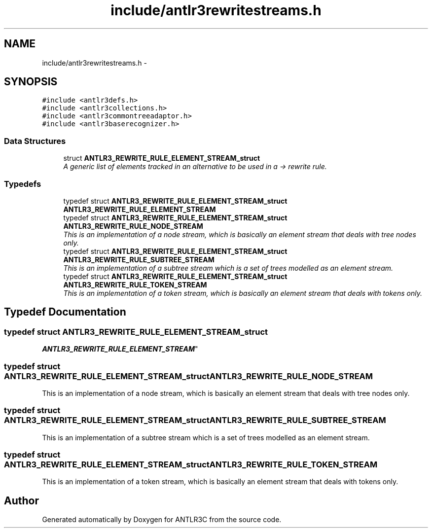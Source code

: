 .TH "include/antlr3rewritestreams.h" 3 "29 Nov 2010" "Version 3.3" "ANTLR3C" \" -*- nroff -*-
.ad l
.nh
.SH NAME
include/antlr3rewritestreams.h \- 
.SH SYNOPSIS
.br
.PP
\fC#include <antlr3defs.h>\fP
.br
\fC#include <antlr3collections.h>\fP
.br
\fC#include <antlr3commontreeadaptor.h>\fP
.br
\fC#include <antlr3baserecognizer.h>\fP
.br

.SS "Data Structures"

.in +1c
.ti -1c
.RI "struct \fBANTLR3_REWRITE_RULE_ELEMENT_STREAM_struct\fP"
.br
.RI "\fIA generic list of elements tracked in an alternative to be used in a -> rewrite rule. \fP"
.in -1c
.SS "Typedefs"

.in +1c
.ti -1c
.RI "typedef struct \fBANTLR3_REWRITE_RULE_ELEMENT_STREAM_struct\fP \fBANTLR3_REWRITE_RULE_ELEMENT_STREAM\fP"
.br
.ti -1c
.RI "typedef struct \fBANTLR3_REWRITE_RULE_ELEMENT_STREAM_struct\fP \fBANTLR3_REWRITE_RULE_NODE_STREAM\fP"
.br
.RI "\fIThis is an implementation of a node stream, which is basically an element stream that deals with tree nodes only. \fP"
.ti -1c
.RI "typedef struct \fBANTLR3_REWRITE_RULE_ELEMENT_STREAM_struct\fP \fBANTLR3_REWRITE_RULE_SUBTREE_STREAM\fP"
.br
.RI "\fIThis is an implementation of a subtree stream which is a set of trees modelled as an element stream. \fP"
.ti -1c
.RI "typedef struct \fBANTLR3_REWRITE_RULE_ELEMENT_STREAM_struct\fP \fBANTLR3_REWRITE_RULE_TOKEN_STREAM\fP"
.br
.RI "\fIThis is an implementation of a token stream, which is basically an element stream that deals with tokens only. \fP"
.in -1c
.SH "Typedef Documentation"
.PP 
.SS "typedef struct \fBANTLR3_REWRITE_RULE_ELEMENT_STREAM_struct\fP
     \fBANTLR3_REWRITE_RULE_ELEMENT_STREAM\fP"
.PP
.SS "typedef struct \fBANTLR3_REWRITE_RULE_ELEMENT_STREAM_struct\fP \fBANTLR3_REWRITE_RULE_NODE_STREAM\fP"
.PP
This is an implementation of a node stream, which is basically an element stream that deals with tree nodes only. 
.PP
.SS "typedef struct \fBANTLR3_REWRITE_RULE_ELEMENT_STREAM_struct\fP \fBANTLR3_REWRITE_RULE_SUBTREE_STREAM\fP"
.PP
This is an implementation of a subtree stream which is a set of trees modelled as an element stream. 
.PP
.SS "typedef struct \fBANTLR3_REWRITE_RULE_ELEMENT_STREAM_struct\fP \fBANTLR3_REWRITE_RULE_TOKEN_STREAM\fP"
.PP
This is an implementation of a token stream, which is basically an element stream that deals with tokens only. 
.PP
.SH "Author"
.PP 
Generated automatically by Doxygen for ANTLR3C from the source code.
